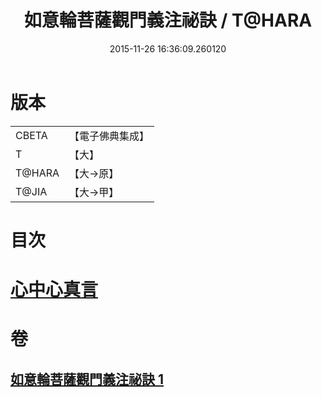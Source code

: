 #+TITLE: 如意輪菩薩觀門義注祕訣 / T@HARA
#+DATE: 2015-11-26 16:36:09.260120
* 版本
 |     CBETA|【電子佛典集成】|
 |         T|【大】     |
 |    T@HARA|【大→原】   |
 |     T@JIA|【大→甲】   |

* 目次
* [[file:KR6j0296_001.txt::0217a20][心中心真言]]
* 卷
** [[file:KR6j0296_001.txt][如意輪菩薩觀門義注祕訣 1]]
